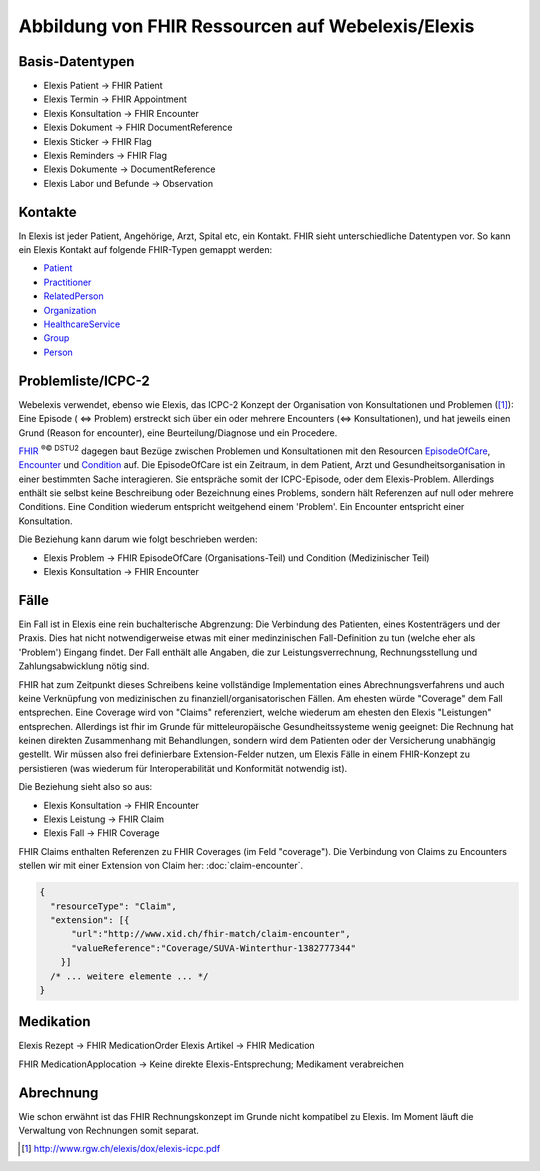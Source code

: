 Abbildung von FHIR Ressourcen auf Webelexis/Elexis
==================================================

Basis-Datentypen
----------------

* Elexis Patient -> FHIR Patient
* Elexis Termin -> FHIR Appointment
* Elexis Konsultation -> FHIR Encounter
* Elexis Dokument -> FHIR DocumentReference
* Elexis Sticker -> FHIR Flag
* Elexis Reminders -> FHIR Flag
* Elexis Dokumente -> DocumentReference
* Elexis Labor und Befunde -> Observation

Kontakte
--------

In Elexis ist jeder Patient, Angehörige, Arzt, Spital etc, ein Kontakt.
FHIR sieht unterschiedliche Datentypen vor. So kann ein Elexis Kontakt auf folgende
FHIR-Typen gemappt werden:

* Patient_
* Practitioner_
* RelatedPerson_
* Organization_
* HealthcareService_
* Group_
* Person_


Problemliste/ICPC-2
-------------------

Webelexis verwendet, ebenso wie Elexis, das ICPC-2 Konzept der Organisation von Konsultationen
und Problemen ([#]_): Eine Episode ( <=> Problem) erstreckt sich über ein oder mehrere Encounters
(<=> Konsultationen), und hat jeweils einen Grund (Reason for encounter), eine Beurteilung/Diagnose
und ein Procedere.

FHIR_ :sup:`®© DSTU2` dagegen baut Bezüge zwischen Problemen und Konsultationen mit den Resourcen EpisodeOfCare_,
Encounter_ und Condition_ auf. Die EpisodeOfCare ist ein Zeitraum, in dem Patient, Arzt und
Gesundheitsorganisation in einer bestimmten Sache interagieren. Sie entspräche somit der ICPC-Episode,
oder dem Elexis-Problem. Allerdings enthält sie selbst keine Beschreibung oder Bezeichnung eines Problems,
sondern hält Referenzen auf null oder mehrere Conditions. Eine Condition wiederum entspricht weitgehend einem
'Problem'. Ein Encounter entspricht einer Konsultation.

Die Beziehung kann darum wie folgt beschrieben werden:

* Elexis Problem -> FHIR EpisodeOfCare (Organisations-Teil) und Condition (Medizinischer Teil)
* Elexis Konsultation -> FHIR Encounter


Fälle
-----

Ein Fall ist in Elexis eine rein buchalterische Abgrenzung: Die Verbindung des Patienten,
eines Kostenträgers und der Praxis. Dies hat nicht notwendigerweise etwas mit einer medinzinischen
Fall-Definition zu tun (welche eher als 'Problem') Eingang findet. Der Fall enthält alle Angaben, die zur
Leistungsverrechnung, Rechnungsstellung und Zahlungsabwicklung nötig sind.

FHIR hat zum Zeitpunkt dieses Schreibens keine vollständige Implementation eines Abrechnungsverfahrens
und auch keine Verknüpfung von medizinischen zu finanziell/organisatorischen Fällen.
Am ehesten würde "Coverage" dem Fall entsprechen. Eine Coverage wird von "Claims" referenziert, welche
wiederum am ehesten den Elexis "Leistungen" entsprechen. Allerdings ist fhir im Grunde für mitteleuropäische
Gesundheitssysteme wenig geeignet: Die Rechnung hat keinen direkten Zusammenhang mit Behandlungen, sondern
wird dem Patienten oder der Versicherung unabhängig gestellt. Wir müssen also frei definierbare Extension-Felder
nutzen, um Elexis Fälle in einem FHIR-Konzept zu persistieren (was wiederum für Interoperabilität
und Konformität notwendig ist).

Die Beziehung sieht also so aus:

* Elexis Konsultation -> FHIR Encounter
* Elexis Leistung -> FHIR Claim
* Elexis Fall -> FHIR Coverage

FHIR Claims enthalten Referenzen zu FHIR Coverages (im Feld "coverage").
Die Verbindung von Claims zu Encounters stellen wir mit einer Extension von Claim her:
:doc:`claim-encounter`.

.. code-block:: js

  {
    "resourceType": "Claim",
    "extension": [{
        "url":"http://www.xid.ch/fhir-match/claim-encounter",
        "valueReference":"Coverage/SUVA-Winterthur-1382777344"
      }]
    /* ... weitere elemente ... */
  }

Medikation
----------

Elexis Rezept -> FHIR MedicationOrder
Elexis Artikel -> FHIR Medication

FHIR MedicationApplocation -> Keine direkte Elexis-Entsprechung; Medikament verabreichen

Abrechnung
----------

Wie schon erwähnt ist das FHIR Rechnungskonzept im Grunde nicht kompatibel zu Elexis.
Im Moment läuft die Verwaltung von Rechnungen somit separat.




.. [#] http://www.rgw.ch/elexis/dox/elexis-icpc.pdf
.. _FHIR: https://www.hl7.org/fhir
.. _EpisodeOfCare: https://www.hl7.org/fhir/episodeofcare.html
.. _Encounter: https://www.hl7.org/fhir/encounter.html
.. _Condition: https://www.hl7.org/fhir/condition.html
.. _Patient: https://www.hl7.org/fhir/patient.html
.. _Practitioner: https://www.hl7.org/fhir/practitioner.html
.. _RelatedPerson: https://www.hl7.org/fhir/relatedperson.html
.. _Organization: https://www.hl7.org/fhir/organization.html
.. _Group: https://www.hl7.org/fhir/group.html
.. _HealthcareService: https://www.hl7.org/fhir/healthcareservice.html
.. _Person: https://www.hl7.org/fhir/person.html
